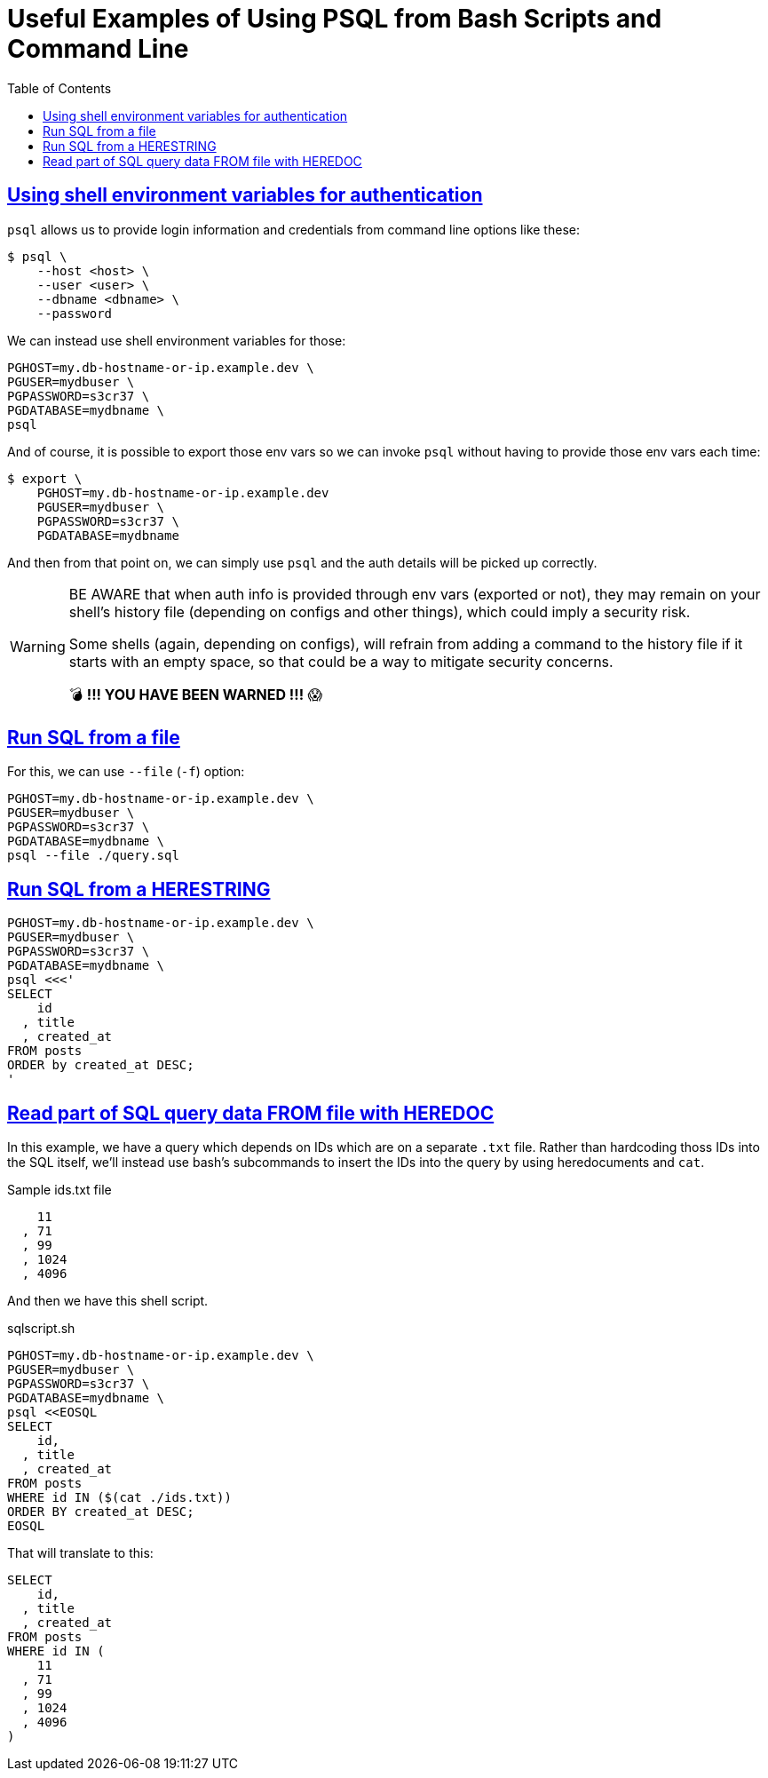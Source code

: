 = Useful Examples of Using PSQL from Bash Scripts and Command Line
:page-tags: bash psql postgresql shell shell-script cmdline sql database
:favicon: https://fernandobasso.dev/cmdline.png
:icons: font
:sectlinks:
:sectnums!:
:toclevels: 6
:toc: left
:source-highlighter: highlight.js
:stem: latexmath
ifdef::env-github[]
:tip-caption: :bulb:
:note-caption: :information_source:
:important-caption: :heavy_exclamation_mark:
:caution-caption: :fire:
:warning-caption: :warning:
endif::[]

== Using shell environment variables for authentication

`psql` allows us to provide login information and credentials from command line options like these:

[source,bash]
----
$ psql \
    --host <host> \
    --user <user> \
    --dbname <dbname> \
    --password
----

We can instead use shell environment variables for those:

[source,bash]
----
PGHOST=my.db-hostname-or-ip.example.dev \
PGUSER=mydbuser \
PGPASSWORD=s3cr37 \
PGDATABASE=mydbname \
psql
----

And of course, it is possible to export those env vars so we can invoke `psql` without having to provide those env vars each time:

[source,bash]
----
$ export \
    PGHOST=my.db-hostname-or-ip.example.dev
    PGUSER=mydbuser \
    PGPASSWORD=s3cr37 \
    PGDATABASE=mydbname
----

And then from that point on, we can simply use `psql` and the auth details will be picked up correctly.

[WARNING]
====
BE AWARE that when auth info is provided through env vars (exported or not), they may remain on your shell's history file (depending on configs and other things), which could imply a security risk.

Some shells (again, depending on configs), will refrain from adding a command to the history file if it starts with an empty space, so that could be a way to mitigate security concerns.

💣 *!!! YOU HAVE BEEN WARNED !!!* 😱
====

== Run SQL from a file

For this, we can use `--file` (`-f`) option:

[source,bash]
----
PGHOST=my.db-hostname-or-ip.example.dev \
PGUSER=mydbuser \
PGPASSWORD=s3cr37 \
PGDATABASE=mydbname \
psql --file ./query.sql
----

== Run SQL from a HERESTRING

[source,bash]
----
PGHOST=my.db-hostname-or-ip.example.dev \
PGUSER=mydbuser \
PGPASSWORD=s3cr37 \
PGDATABASE=mydbname \
psql <<<'
SELECT
    id
  , title
  , created_at
FROM posts
ORDER by created_at DESC;
'
----

== Read part of SQL query data FROM file with HEREDOC

In this example, we have a query which depends on IDs which are on a separate `.txt` file.
Rather than hardcoding thoss IDs into the SQL itself, we'll instead use bash's subcommands to insert the IDs into the query by using heredocuments and `cat`.

.Sample ids.txt file
[source,text]
----
    11
  , 71
  , 99
  , 1024
  , 4096
----

And then we have this shell script.

.sqlscript.sh
[source,bash]
----
PGHOST=my.db-hostname-or-ip.example.dev \
PGUSER=mydbuser \
PGPASSWORD=s3cr37 \
PGDATABASE=mydbname \
psql <<EOSQL
SELECT
    id,
  , title
  , created_at
FROM posts
WHERE id IN ($(cat ./ids.txt))
ORDER BY created_at DESC;
EOSQL
----

That will translate to this:

[source,sql]
----
SELECT
    id,
  , title
  , created_at
FROM posts
WHERE id IN (
    11
  , 71
  , 99
  , 1024
  , 4096
)
----
